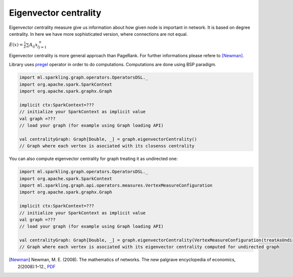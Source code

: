 Eigenvector centrality
=======================

Eigenvector centrality measure give us information about how given node is important in network. It is  based on degree centrality. In here we have more sophisticated version, where connections are not equal. 

:math:`E(x)=\frac{1}{\lambda}\sum{A_{ij}x_j}_{j=1}^{n}`

Eigenvector centrality is more general approach than PageRank. For further informations please refere to [Newman]_. 

Library uses `pregel <http://spark.apache.org/docs/latest/api/scala/index.html#org.apache.spark.graphx.GraphOps@pregel[A](A,Int,EdgeDirection)((VertexId,VD,A)⇒VD,(EdgeTriplet[VD,ED])⇒Iterator[(VertexId,A)],(A,A)⇒A)(ClassTag[A]):Graph[VD,ED]>`_ operator in order to do computations. Computations are done using BSP paradigm. 

.. code-block:: scala
	
	import ml.sparkling.graph.operators.OperatorsDSL._
	import org.apache.spark.SparkContext
	import org.apache.spark.graphx.Graph

	implicit ctx:SparkContext=??? 
	// initialize your SparkContext as implicit value
	val graph =???
	// load your graph (for example using Graph loading API)

	val centralityGraph: Graph[Double, _] = graph.eigenvectorCentrality()
	// Graph where each vertex is asociated with its closenss centrality

You can also compute eigenvector centrality for graph treating it as undirected one:

.. code-block:: scala
	
	import ml.sparkling.graph.operators.OperatorsDSL._
	import org.apache.spark.SparkContext
	import ml.sparkling.graph.api.operators.measures.VertexMeasureConfiguration
	import org.apache.spark.graphx.Graph

	implicit ctx:SparkContext=??? 
	// initialize your SparkContext as implicit value
	val graph =???
	// load your graph (for example using Graph loading API)

	val centralityGraph: Graph[Double, _] = graph.eigenvectorCentrality(VertexMeasureConfiguration(treatAsUndirected=true))
	// Graph where each vertex is asociated with its eigenvector centrality computed for undirected graph


.. [Newman]  Newman, M. E. (2008). The mathematics of networks. The new palgrave encyclopedia of economics, 2(2008):1–12., `PDF <http://citeseerx.ist.psu.edu/viewdoc/download?doi=10.1.1.131.8175&rep=rep1&type=pdf>`_




